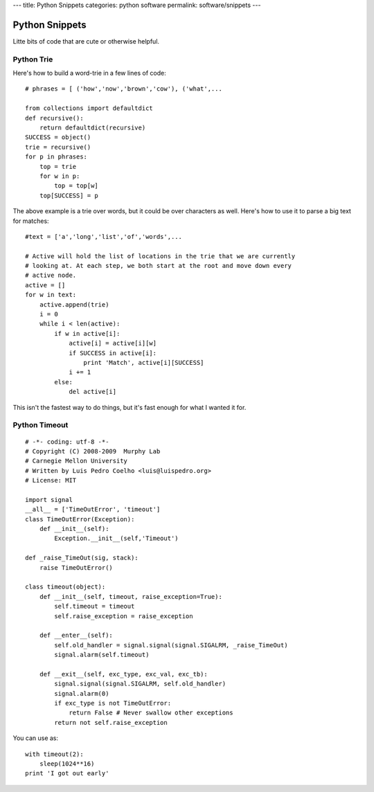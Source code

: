 ---
title: Python Snippets
categories: python software
permalink: software/snippets
---

Python Snippets
===============

Litte bits of code that are cute or otherwise helpful.


Python Trie
-----------

Here's how to build a word-trie in a few lines of code:

::
    
    # phrases = [ ('how','now','brown','cow'), ('what',...
    
    from collections import defaultdict
    def recursive():
        return defaultdict(recursive)
    SUCCESS = object()
    trie = recursive()
    for p in phrases:
        top = trie
        for w in p:
            top = top[w]
        top[SUCCESS] = p


The above example is a trie over words, but it could be over characters as well. Here's how to use it to parse a big text for matches:

::

    #text = ['a','long','list','of','words',...
    
    # Active will hold the list of locations in the trie that we are currently
    # looking at. At each step, we both start at the root and move down every
    # active node.
    active = []
    for w in text:
        active.append(trie)
        i = 0
        while i < len(active):
            if w in active[i]:
                active[i] = active[i][w]
                if SUCCESS in active[i]:
                    print 'Match', active[i][SUCCESS]
                i += 1
            else:
                del active[i]

This isn't the fastest way to do things, but it's fast enough for what I wanted it for.

Python Timeout
--------------

::

    # -*- coding: utf-8 -*-
    # Copyright (C) 2008-2009  Murphy Lab
    # Carnegie Mellon University
    # Written by Luis Pedro Coelho <luis@luispedro.org>
    # License: MIT

    import signal
    __all__ = ['TimeOutError', 'timeout']
    class TimeOutError(Exception):
        def __init__(self):
            Exception.__init__(self,'Timeout')

    def _raise_TimeOut(sig, stack):
        raise TimeOutError()

    class timeout(object):
        def __init__(self, timeout, raise_exception=True):
            self.timeout = timeout
            self.raise_exception = raise_exception

        def __enter__(self):
            self.old_handler = signal.signal(signal.SIGALRM, _raise_TimeOut)
            signal.alarm(self.timeout)

        def __exit__(self, exc_type, exc_val, exc_tb):
            signal.signal(signal.SIGALRM, self.old_handler)
            signal.alarm(0)
            if exc_type is not TimeOutError:
                return False # Never swallow other exceptions
            return not self.raise_exception


You can use as:

::

    with timeout(2):
        sleep(1024**16)
    print 'I got out early'


